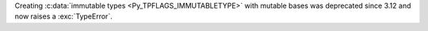 Creating :c:data:`immutable types <Py_TPFLAGS_IMMUTABLETYPE>` with mutable
bases was deprecated since 3.12 and now raises a :exc:`TypeError`.
